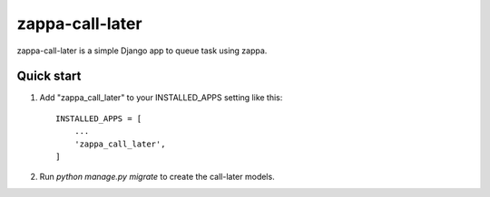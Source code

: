 =====
zappa-call-later
=====

zappa-call-later is a simple Django app to queue task using zappa.

Quick start
-----------

1. Add "zappa_call_later" to your INSTALLED_APPS setting like this::

    INSTALLED_APPS = [
        ...
        'zappa_call_later',
    ]

2. Run `python manage.py migrate` to create the call-later models.

